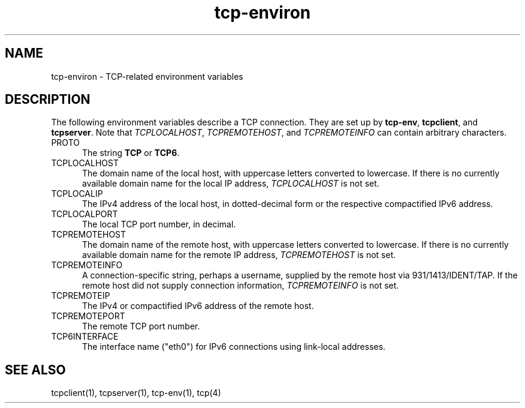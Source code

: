 .TH tcp-environ 5
.SH NAME
tcp-environ \- TCP-related environment variables
.SH DESCRIPTION
The following environment variables
describe a TCP connection.
They are set up by
.BR tcp-env ,
.BR tcpclient ,
and
.BR tcpserver .
Note that
.IR TCPLOCALHOST ,
.IR TCPREMOTEHOST ,
and
.I TCPREMOTEINFO
can contain arbitrary characters.
.TP 5
PROTO
The string
.B TCP 
or 
.BR TCP6 .
.TP 5
TCPLOCALHOST
The domain name of the local host,
with uppercase letters converted to lowercase.
If there is no currently available domain name
for the local IP address,
.I TCPLOCALHOST
is not set.
.TP 5
TCPLOCALIP
The IPv4 address of the local host, in dotted-decimal form
or the respective compactified IPv6 address.
.TP 5
TCPLOCALPORT
The local TCP port number, in decimal.
.TP 5
TCPREMOTEHOST
The domain name of the remote host,
with uppercase letters converted to lowercase.
If there is no currently available domain name
for the remote IP address,
.I TCPREMOTEHOST
is not set.
.TP 5
TCPREMOTEINFO
A connection-specific string, perhaps a username,
supplied by the remote host
via 931/1413/IDENT/TAP.
If the remote host did not supply connection information,
.I TCPREMOTEINFO
is not set.
.TP 5
TCPREMOTEIP
The IPv4 or compactified IPv6 address of the remote host.
.TP 5
TCPREMOTEPORT
The remote TCP port number.
.TP 5
TCP6INTERFACE
The interface name ("eth0") for IPv6 connections using link-local
addresses.
.SH "SEE ALSO"
tcpclient(1),
tcpserver(1),
tcp-env(1),
tcp(4)
